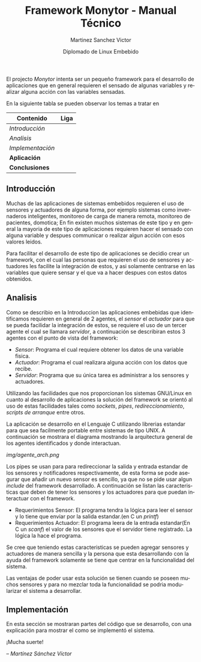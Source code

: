 #+title: Framework Monytor - Manual Técnico
#+author: Martinez Sanchez Victor
#+date: Diplomado de Linux Embebido
#+language: en
#+options: toc:nil

El projecto /Monytor/ intenta ser un pequeño framework para el desarrollo
de aplicaciones que en general requieren el sensado de algunas variables
y realizar alguna acción con las variables sensadas.

En la siguiente tabla se pueden observar los temas a tratar en

|-----------------------------------------------------------------+--------|
| Contenido                                                       | Liga   |
|-----------------------------------------------------------------+--------|
| [[TechManual.org#introducción][Introducción]]                                                  |        |
|-----------------------------------------------------------------+--------|
| [[TechManual.org#analisis][Analisis]]                                                      |        |
|-----------------------------------------------------------------+--------|
| [[TechManual.org#implementación][Implementación]]                                                |        |
|-----------------------------------------------------------------+--------|
| *Aplicación*                                                    |        |
|-----------------------------------------------------------------+--------|
| *Conclusiones*                                                  |        |
|-----------------------------------------------------------------+--------|


** Introducción

Muchas de las aplicaciones de sistemas embebidos requieren el uso de sensores
y actuadores de alguna forma, por ejemplo sistemas como invernaderos inteligentes,
monitoreo de carga de manera remota, monitoreo de pacientes, domotica; En fin
existen muchos sistemas de este tipo y en general la mayoria de este tipo
de aplicaciones requieren hacer el sensado con alguna variable y despues communicar
o realizar algun acción con esos valores leidos.

Para facilitar el desarrollo de este tipo de aplicaciones se decidio crear un
framework, con el cual las personas que requieren el uso de sensores y actuadores
les facilite la integración de estos, y asi solamente centrarse en las variables
que quiere sensar y el que va a hacer despues con estos datos obtenidos.


** Analisis

Como se describio en la Introduccion las aplicaciones embebidas que identificamos
requieren en general de 2 agentes, el /sensor/ el /actuador/ para que se pueda
facilidar la integración de estos, se requiere el uso de un tercer agente
el cual se llamara /servidor/, a continuación se describiran estos 3 agentes
con el punto de vista del framework:

	- /Sensor/: Programa el cual requiere obtener los datos de una variable fisica.
	- /Actuador/: Programa el cual realizara alguna acción con los datos que recibe.
	- /Servidor/: Programa que su única tarea es administrar a los sensores y actuadores.

Utilizando las facilidades que nos proporcionan los sistemas GNU/Linux en cuanto al
desarrollo de aplicaciones la solución del framework se orientó al uso de estas facilidades
tales como /sockets/, /pipes/, /redireccionamiento/, /scripts de arranque/ entre otros.

La aplicación se desarrollo en el Lenguaje C utilizando librerias estandar para que
sea facilmente portable entre sistemas de tipo UNIX. A continuación se mostrara el diagrama
mostrando la arquitectura general de los agentes identificados y donde interactuan.

#+ATTR_HTML: class="center"
[[img/agente_arch.png]]

Los pipes se usan para para redireccionar la salida y entrada estandar de los sensores y
notificadores respectivamente, de esta forma se pode asegurar que añadir un nuevo sensor
es sencillo, ya que no se pide usar algun /include/ del framework desarrollado. A continuación
se listan las caracteristicas que deben de tener los sensores y los actuadores para que
puedan interactuar con el framework.

	- Requerimientos Sensor: El programa tendra la lógica para leer el sensor y lo tiene que enviar por la salida estandar.(en C un /printf/)
	- Requerimientos Actuador: El programa leera de la entrada estandar(En C un /scanf/) el valor de los sensores que el servidor tiene registrado. La lógica la hace el programa.

Se cree que teniendo estas caracteristicas se pueden agregar sensores y actuadores de manera
sencilla y la persona que esta desarrollando con la ayuda del framework solamente se tiene que
centrar en la funcionalidad del sistema.

Las ventajas de poder usar esta solución se tienen cuando se poseen muchos sensores y para no
mezclar toda la funcionalidad se podria modularizar el sistema a desarrollar.


** Implementación

En esta sección se mostraran partes del código que se desarrollo, con una explicación para mostrar
el como se implementó el sistema.


#+BEGIN_CENTER
¡Mucha suerte!

/– Martínez Sánchez Víctor/
#+END_CENTER
